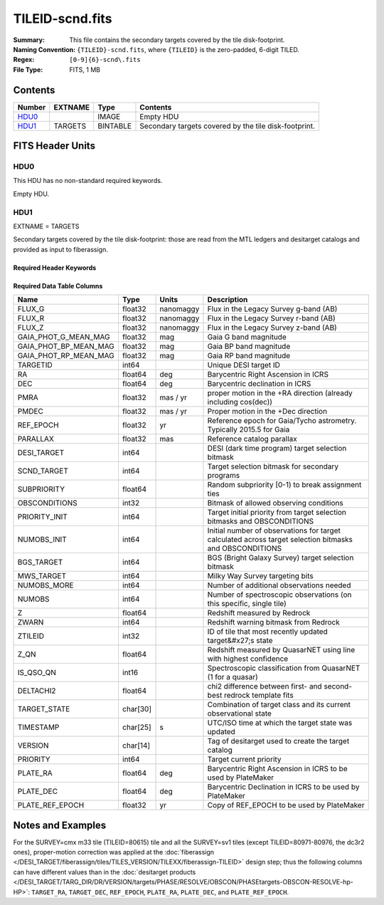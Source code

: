 ================
TILEID-scnd.fits
================

:Summary: This file contains the secondary targets covered by the tile disk-footprint.
:Naming Convention: ``{TILEID}-scnd.fits``, where ``{TILEID}`` is the zero-padded,
    6-digit TILED.
:Regex: ``[0-9]{6}-scnd\.fits``
:File Type: FITS, 1 MB

Contents
========

====== ======= ======== =====================================================
Number EXTNAME Type     Contents
====== ======= ======== =====================================================
HDU0_          IMAGE    Empty HDU
HDU1_  TARGETS BINTABLE Secondary targets covered by the tile disk-footprint.
====== ======= ======== =====================================================


FITS Header Units
=================

HDU0
----

This HDU has no non-standard required keywords.

Empty HDU.

HDU1
----

EXTNAME = TARGETS

Secondary targets covered by the tile disk-footprint:
those are read from the MTL ledgers and desitarget catalogs and provided as
input to fiberassign.

Required Header Keywords
~~~~~~~~~~~~~~~~~~~~~~~~

.. collapse:: Required Header Keywords Table

    .. rst-class:: keywords

    ======== ============= ======= =======================
    KEY      Example Value Type    Comment
    ======== ============= ======= =======================
    NAXIS1   275           int     width of table in bytes
    NAXIS2   4751          int     number of rows in table
    SURVEY   main          str
    RESOLVE  T             bool
    MASKBITS T             bool
    BACKUP   F             bool
    NOSEC    F             bool
    DR       None          Unknown
    ======== ============= ======= =======================

Required Data Table Columns
~~~~~~~~~~~~~~~~~~~~~~~~~~~

.. rst-class:: columns

===================== ======== ========= =======================================================================================================
Name                  Type     Units     Description
===================== ======== ========= =======================================================================================================
FLUX_G                float32  nanomaggy Flux in the Legacy Survey g-band (AB)
FLUX_R                float32  nanomaggy Flux in the Legacy Survey r-band (AB)
FLUX_Z                float32  nanomaggy Flux in the Legacy Survey z-band (AB)
GAIA_PHOT_G_MEAN_MAG  float32  mag       Gaia G band magnitude
GAIA_PHOT_BP_MEAN_MAG float32  mag       Gaia BP band magnitude
GAIA_PHOT_RP_MEAN_MAG float32  mag       Gaia RP band magnitude
TARGETID              int64              Unique DESI target ID
RA                    float64  deg       Barycentric Right Ascension in ICRS
DEC                   float64  deg       Barycentric declination in ICRS
PMRA                  float32  mas / yr  proper motion in the +RA direction (already including cos(dec))
PMDEC                 float32  mas / yr  Proper motion in the +Dec direction
REF_EPOCH             float32  yr        Reference epoch for Gaia/Tycho astrometry. Typically 2015.5 for Gaia
PARALLAX              float32  mas       Reference catalog parallax
DESI_TARGET           int64              DESI (dark time program) target selection bitmask
SCND_TARGET           int64              Target selection bitmask for secondary programs
SUBPRIORITY           float64            Random subpriority [0-1) to break assignment ties
OBSCONDITIONS         int32              Bitmask of allowed observing conditions
PRIORITY_INIT         int64              Target initial priority from target selection bitmasks and OBSCONDITIONS
NUMOBS_INIT           int64              Initial number of observations for target calculated across target selection bitmasks and OBSCONDITIONS
BGS_TARGET            int64              BGS (Bright Galaxy Survey) target selection bitmask
MWS_TARGET            int64              Milky Way Survey targeting bits
NUMOBS_MORE           int64              Number of additional observations needed
NUMOBS                int64              Number of spectroscopic observations (on this specific, single tile)
Z                     float64            Redshift measured by Redrock
ZWARN                 int64              Redshift warning bitmask from Redrock
ZTILEID               int32              ID of tile that most recently updated target&#x27;s state
Z_QN                  float64            Redshift measured by QuasarNET using line with highest confidence
IS_QSO_QN             int16              Spectroscopic classification from QuasarNET (1 for a quasar)
DELTACHI2             float64            chi2 difference between first- and second-best redrock template fits
TARGET_STATE          char[30]           Combination of target class and its current observational state
TIMESTAMP             char[25] s         UTC/ISO time at which the target state was updated
VERSION               char[14]           Tag of desitarget used to create the target catalog
PRIORITY              int64              Target current priority
PLATE_RA              float64  deg       Barycentric Right Ascension in ICRS to be used by PlateMaker
PLATE_DEC             float64  deg       Barycentric Declination in ICRS to be used by PlateMaker
PLATE_REF_EPOCH       float32  yr        Copy of REF_EPOCH to be used by PlateMaker
===================== ======== ========= =======================================================================================================


Notes and Examples
==================

For the SURVEY=cmx m33 tile (TILEID=80615) tile and all the SURVEY=sv1 tiles (except TILEID=80971-80976, the dc3r2 ones), proper-motion correction was applied at the :doc:`fiberassign </DESI_TARGET/fiberassign/tiles/TILES_VERSION/TILEXX/fiberassign-TILEID>` design step; thus the following columns can have different values than in the :doc:`desitarget products </DESI_TARGET/TARG_DIR/DR/VERSION/targets/PHASE/RESOLVE/OBSCON/PHASEtargets-OBSCON-RESOLVE-hp-HP>`: ``TARGET_RA``, ``TARGET_DEC``, ``REF_EPOCH``, ``PLATE_RA``, ``PLATE_DEC``, and ``PLATE_REF_EPOCH``.
